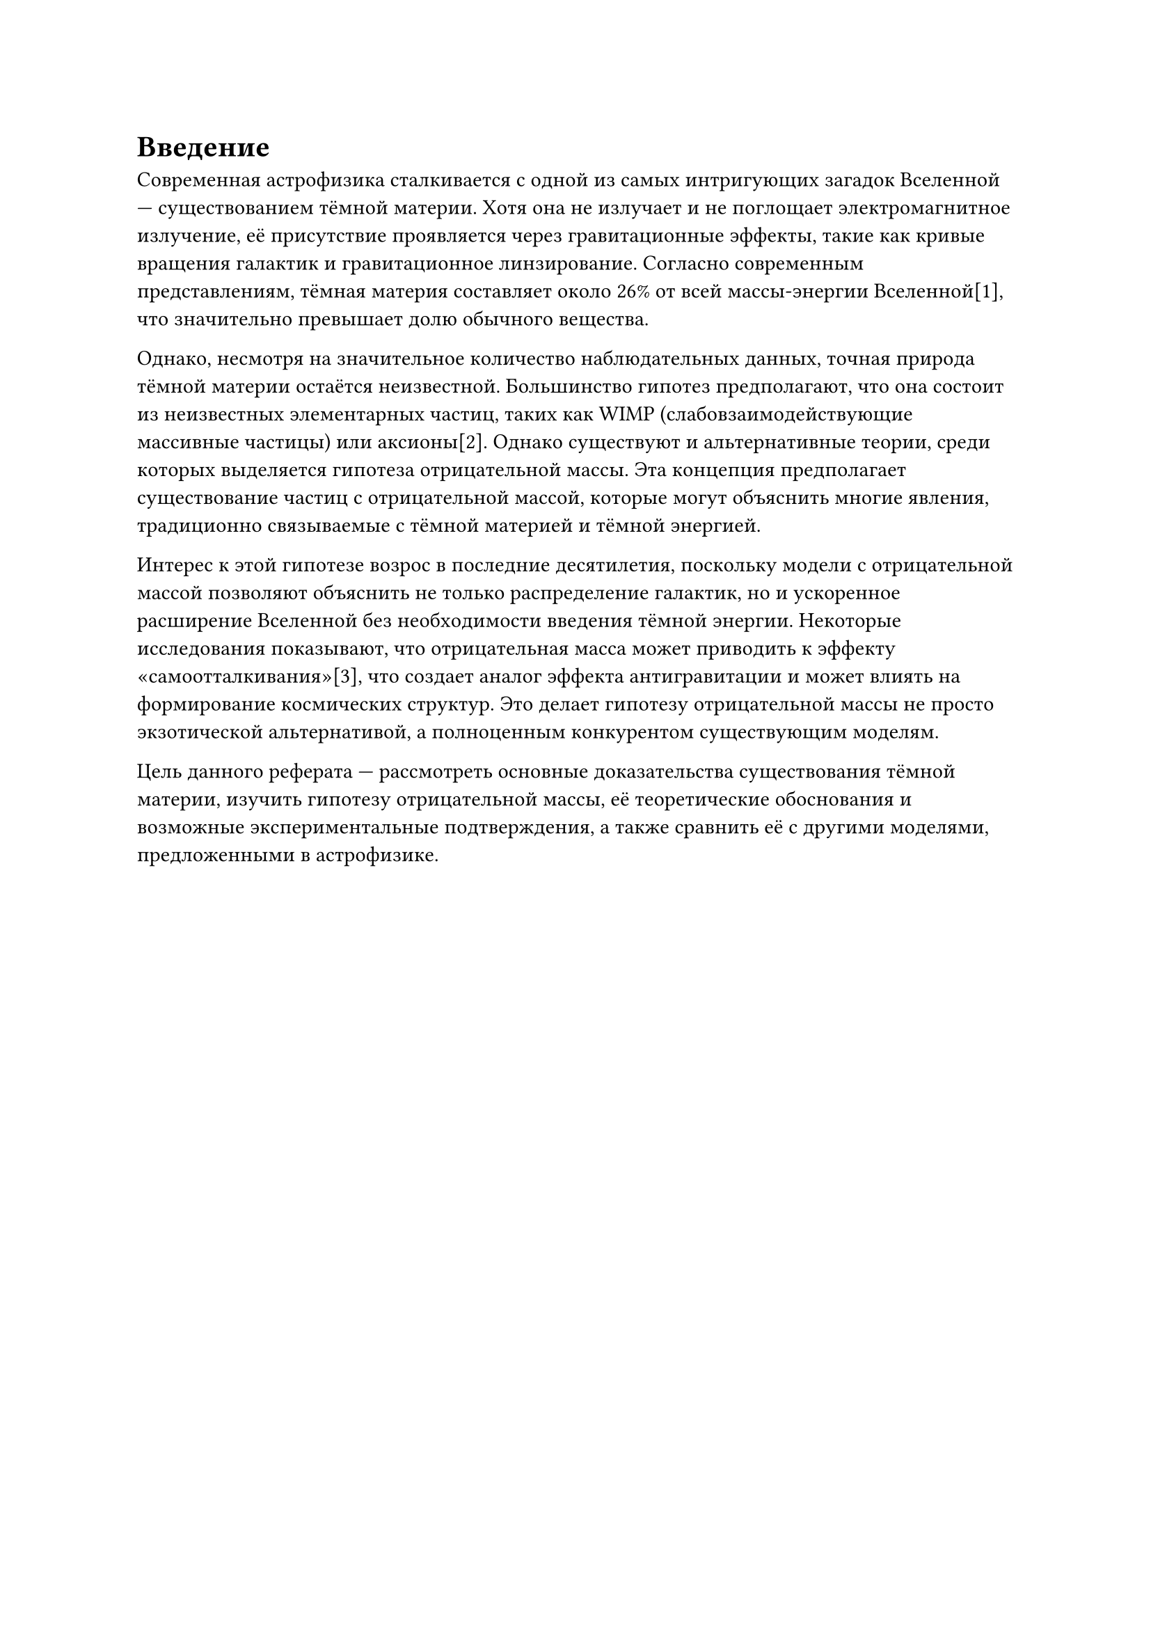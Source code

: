 = Введение

Современная астрофизика сталкивается с одной из самых интригующих загадок Вселенной — существованием тёмной материи. 
Хотя она не излучает и не поглощает электромагнитное излучение, её присутствие проявляется через гравитационные эффекты, такие как кривые вращения галактик и гравитационное линзирование. 
Согласно современным представлениям, тёмная материя составляет около 26% от всей массы-энергии Вселенной[1], что значительно превышает долю обычного вещества. 

Однако, несмотря на значительное количество наблюдательных данных, точная природа тёмной материи остаётся неизвестной. 
Большинство гипотез предполагают, что она состоит из неизвестных элементарных частиц, таких как WIMP (слабовзаимодействующие массивные частицы) или аксионы[2]. 
Однако существуют и альтернативные теории, среди которых выделяется гипотеза отрицательной массы. 
Эта концепция предполагает существование частиц с отрицательной массой, которые могут объяснить многие явления, традиционно связываемые с тёмной материей и тёмной энергией. 

Интерес к этой гипотезе возрос в последние десятилетия, поскольку модели с отрицательной массой позволяют объяснить не только распределение галактик, 
но и ускоренное расширение Вселенной без необходимости введения тёмной энергии. Некоторые исследования показывают, что отрицательная масса может приводить к эффекту «самоотталкивания»[3], 
что создает аналог эффекта антигравитации и может влиять на формирование космических структур. Это делает гипотезу отрицательной массы не просто экзотической альтернативой, 
а полноценным конкурентом существующим моделям. 

Цель данного реферата — рассмотреть основные доказательства существования тёмной материи, изучить гипотезу отрицательной массы, 
её теоретические обоснования и возможные экспериментальные подтверждения, а также сравнить её с другими моделями, предложенными в астрофизике. 

